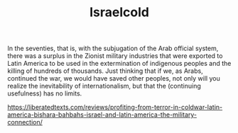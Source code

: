 #+TITLE: Israelcold

In the seventies, that is, with the subjugation of the Arab official system, there was a
surplus in the Zionist military industries that were exported to Latin America to be used in
the extermination of indigenous peoples and the killing of hundreds of thousands. Just
thinking that if we, as Arabs, continued the war, we would have saved other peoples, not
only will you realize the inevitability of internationalism, but that the (continuing
usefulness) has no limits.

https://liberatedtexts.com/reviews/profiting-from-terror-in-coldwar-latin-america-bishara-bahbahs-israel-and-latin-america-the-military-connection/
